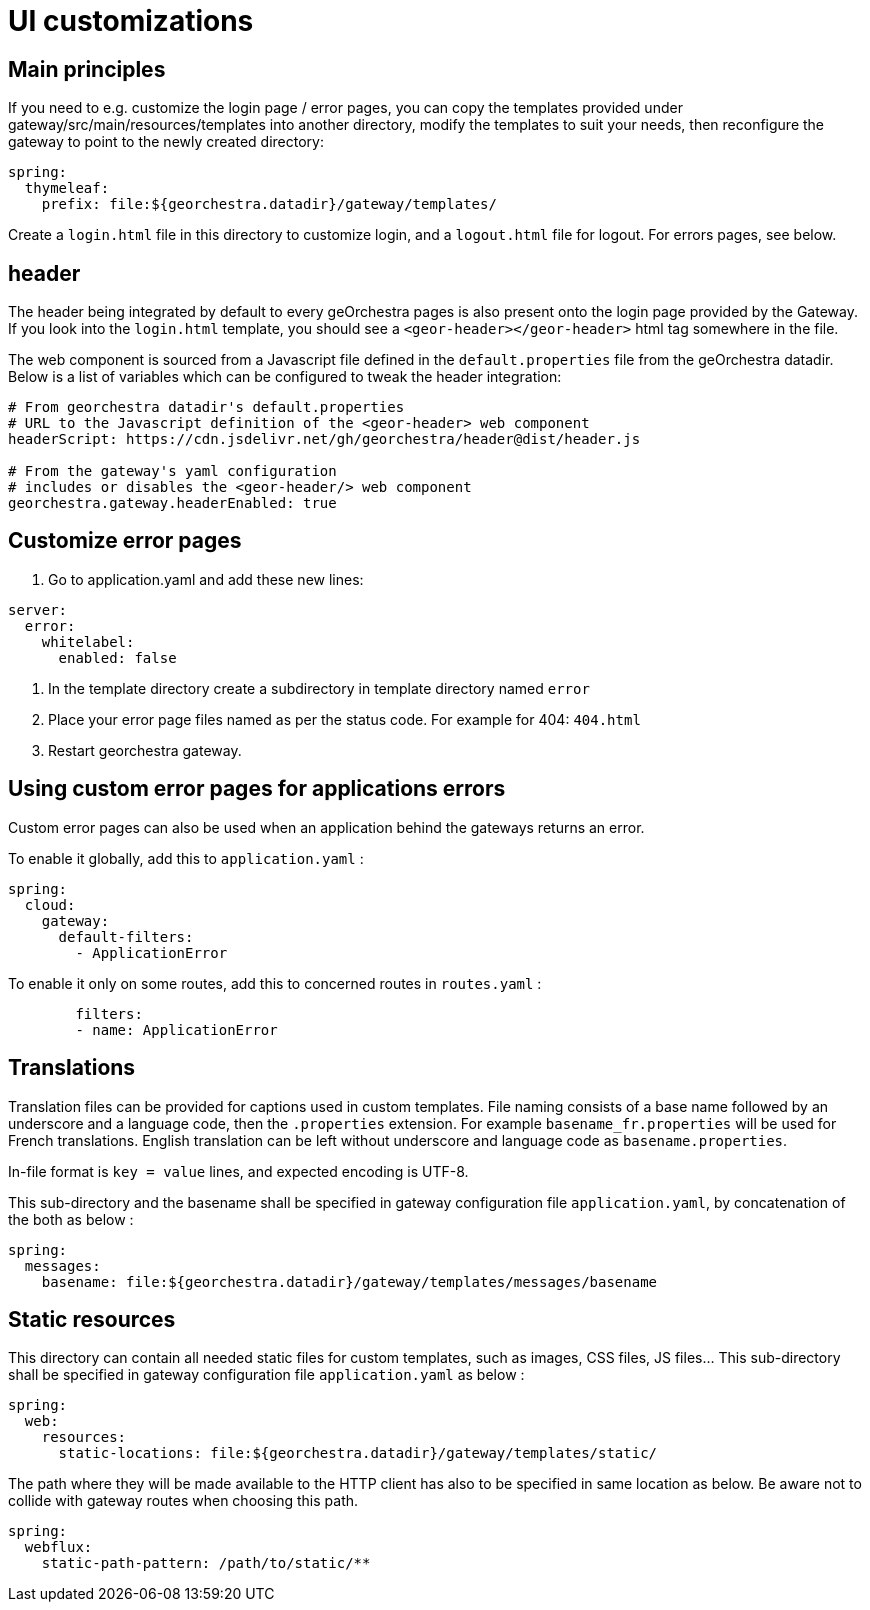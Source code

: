 = UI customizations

:toc:
:toc-placement!:

toc::[]

== Main principles

If you need to e.g. customize the login page / error pages, you can copy the templates provided under gateway/src/main/resources/templates into another directory, modify the templates to suit
your needs, then reconfigure the gateway to point to the newly created directory:

[source,yaml]
----
spring:
  thymeleaf:
    prefix: file:${georchestra.datadir}/gateway/templates/
----

Create a `login.html` file in this directory to customize login, and a `logout.html` file for logout. For errors pages, see below.

== header

The header being integrated by default to every geOrchestra pages is also present onto the login page provided by the Gateway. If you look into the `login.html` template, you should see a `<geor-header></geor-header>` html tag somewhere in the file.

The web component is sourced from a Javascript file defined in the `default.properties` file from the geOrchestra datadir. Below is a list of variables which can be configured to tweak the header integration:

[source,yaml]
----
# From georchestra datadir's default.properties
# URL to the Javascript definition of the <geor-header> web component
headerScript: https://cdn.jsdelivr.net/gh/georchestra/header@dist/header.js

# From the gateway's yaml configuration
# includes or disables the <geor-header/> web component
georchestra.gateway.headerEnabled: true
----

== Customize error pages

1. Go to application.yaml and add these new lines:

[source,yaml]
----
server:
  error:
    whitelabel:
      enabled: false
----

2. In the template directory create a subdirectory in template directory named `error`
3. Place your error page files named as per the status code. For example for 404: `404.html`
4. Restart georchestra gateway.

== Using custom error pages for applications errors

Custom error pages can also be used when an application behind the gateways returns an error.

To enable it globally, add this to `application.yaml` :
[source,yaml]
----
spring:
  cloud:
    gateway:
      default-filters:
        - ApplicationError
----

To enable it only on some routes, add this to concerned routes in `routes.yaml` :
[source,yaml]
----
        filters:
        - name: ApplicationError
----

== Translations

Translation files can be provided for captions used in custom templates. File naming consists of a base name followed by an underscore and a language code, then the `.properties` extension. For example `basename_fr.properties` will be used for French translations. English translation can be left without underscore and language code as `basename.properties`.

In-file format is `key = value` lines, and expected encoding is UTF-8.

This sub-directory and the basename shall be specified in gateway configuration file `application.yaml`, by concatenation of the both as below :
[source,yaml]
----
spring:
  messages:
    basename: file:${georchestra.datadir}/gateway/templates/messages/basename
----

== Static resources

This directory can contain all needed static files for custom templates, such as images, CSS files, JS files... This sub-directory shall be specified in gateway configuration file `application.yaml` as below :
[source,yaml]
----
spring:
  web:
    resources:
      static-locations: file:${georchestra.datadir}/gateway/templates/static/
----

The path where they will be made available to the HTTP client has also to be specified in same location as below. Be aware not to collide with gateway routes when choosing this path.
[source,yaml]
----
spring:
  webflux:
    static-path-pattern: /path/to/static/**
----
